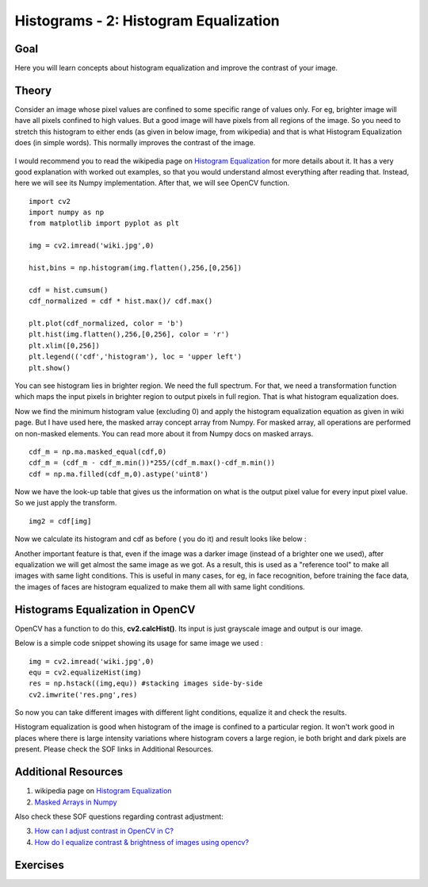 .. _Histogram_Equalization:

Histograms - 2: Histogram Equalization
****************************************

Goal
======

Here you will learn concepts about histogram equalization and improve the contrast of your image.

Theory
=========

Consider an image whose pixel values are confined to some specific range of values only. For eg, brighter image will have all pixels confined to high values. But a good image will have pixels from all regions of the image. So you need to stretch this histogram to either ends (as given in below image, from wikipedia) and that is what Histogram Equalization does (in simple words). This normally improves the contrast of the image.

    .. image:: images/histogram_equalization.png
        :alt: Histograms Equalization 
        :align: center   

I would recommend you to read the wikipedia page on `Histogram Equalization <http://en.wikipedia.org/wiki/Histogram_equalization>`_ for more details about it. It has a very good explanation with worked out examples, so that you would understand almost everything after reading that. Instead, here we will see its Numpy implementation. After that, we will see OpenCV function.
::

    import cv2
    import numpy as np
    from matplotlib import pyplot as plt
     
    img = cv2.imread('wiki.jpg',0)
     
    hist,bins = np.histogram(img.flatten(),256,[0,256])
     
    cdf = hist.cumsum()
    cdf_normalized = cdf * hist.max()/ cdf.max()
     
    plt.plot(cdf_normalized, color = 'b')
    plt.hist(img.flatten(),256,[0,256], color = 'r')
    plt.xlim([0,256])
    plt.legend(('cdf','histogram'), loc = 'upper left')
    plt.show()
    
.. image:: images/histeq_numpy1.png
    :alt: Histograms Equalization 
    :align: center 

You can see histogram lies in brighter region. We need the full spectrum. For that, we need a transformation function which maps the input pixels in brighter region to output pixels in full region. That is what histogram equalization does.

Now we find the minimum histogram value (excluding 0) and apply the histogram equalization equation as given in wiki page. But I have used here, the masked array concept array from Numpy. For masked array, all operations are performed on non-masked elements. You can read more about it from Numpy docs on masked arrays.
::

    cdf_m = np.ma.masked_equal(cdf,0)
    cdf_m = (cdf_m - cdf_m.min())*255/(cdf_m.max()-cdf_m.min())
    cdf = np.ma.filled(cdf_m,0).astype('uint8') 
    
Now we have the look-up table that gives us the information on what is the output pixel value for every input pixel value. So we just apply the transform.
::

    img2 = cdf[img] 
    
Now we calculate its histogram and cdf as before ( you do it) and result looks like below :

.. image:: images/histeq_numpy2.png
    :alt: Histograms Equalization 
    :align: center 
    
Another important feature is that, even if the image was a darker image (instead of a brighter one we used), after equalization we will get almost the same image as we got. As a result, this is used as a "reference tool" to make all images with same light conditions. This is useful in many cases, for eg, in face recognition, before training the face data, the images of faces are histogram equalized to make them all with same light conditions.

Histograms Equalization in OpenCV
===================================

OpenCV has a function to do this, **cv2.calcHist()**. Its input is just grayscale image and output is our image.

Below is a simple code snippet showing its usage for same image we used :
::

    img = cv2.imread('wiki.jpg',0)
    equ = cv2.equalizeHist(img)
    res = np.hstack((img,equ)) #stacking images side-by-side
    cv2.imwrite('res.png',res)

.. image:: images/equalization_opencv.jpg
    :alt: Histograms Equalization 
    :align: center
    
So now you can take different images with different light conditions, equalize it and check the results.

Histogram equalization is good when histogram of the image is confined to a particular region. It won't work good in places where there is large intensity variations where histogram covers a large region, ie both bright and dark pixels are present. Please check the SOF links in Additional Resources.

Additional Resources
======================
1. wikipedia page on `Histogram Equalization <http://en.wikipedia.org/wiki/Histogram_equalization>`_
2. `Masked Arrays in Numpy <http://docs.scipy.org/doc/numpy/reference/maskedarray.html>`_

Also check these SOF questions regarding contrast adjustment:

3. `How can I adjust contrast in OpenCV in C? <http://stackoverflow.com/questions/10549245/how-can-i-adjust-contrast-in-opencv-in-c>`_
4. `How do I equalize contrast & brightness of images using opencv? <http://stackoverflow.com/questions/10561222/how-do-i-equalize-contrast-brightness-of-images-using-opencv>`_

Exercises
===========
